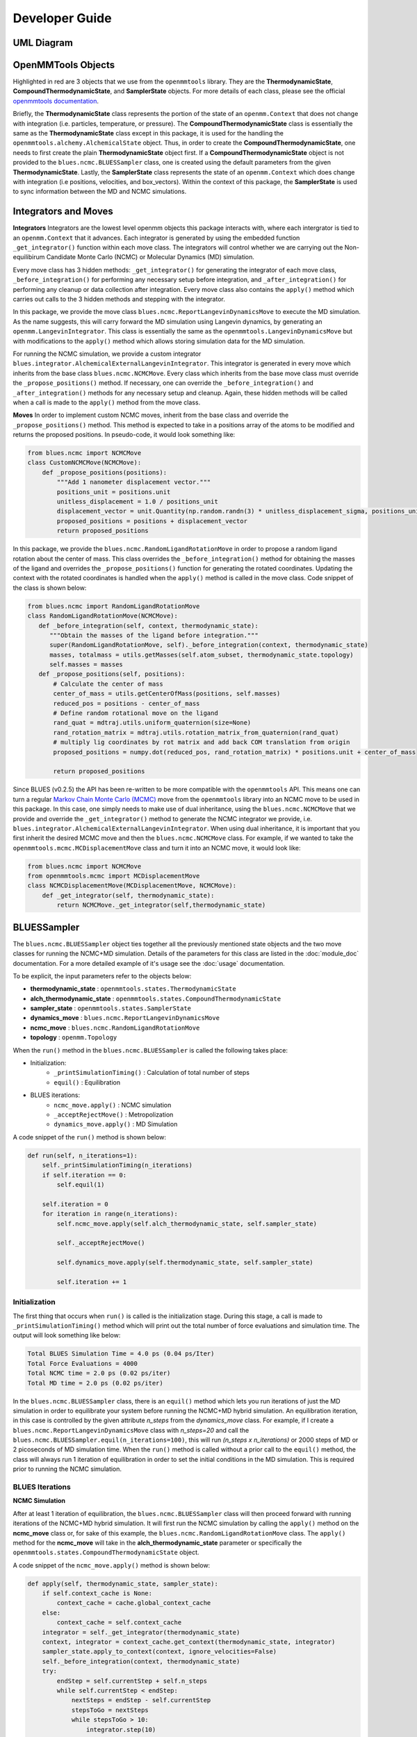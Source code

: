 Developer Guide
=======================
UML Diagram
-----------
.. image:: ../images/uml.png

OpenMMTools Objects
-------------------
Highlighted in red are 3 objects that we use from the ``openmmtools`` library. They are the **ThermodynamicState**, **CompoundThermodynamicState**, and **SamplerState** objects. For more details of each class, please see the official `openmmtools documentation <https://openmmtools.readthedocs.io/en/0.18.1/states.html#thermodynamic-and-sampler-states>`_.

Briefly, the **ThermodynamicState** class represents the portion of the state of an ``openmm.Context`` that does not change with integration (i.e. particles, temperature, or pressure). The **CompoundThermodynamicState** class is essentially the same as the **ThermodynamicState** class except in this package, it is used for the handling the ``openmmtools.alchemy.AlchemicalState`` object. Thus, in order to create the **CompoundThermodynamicState**, one needs to first create the plain **ThermodynamicState** object first. If a **CompoundThermodynamicState** object is not provided to the ``blues.ncmc.BLUESSampler`` class, one is created using the default parameters from the given **ThermodynamicState**. Lastly, the **SamplerState** class represents the state of an ``openmm.Context`` which does change with integration (i.e positions, velocities, and box_vectors). Within the context of this package, the **SamplerState** is used to sync information between the MD and NCMC simulations.

Integrators and Moves
---------------------
**Integrators**
Integrators are the lowest level openmm objects this package interacts with, where each intergrator is tied to an ``openmm.Context`` that it advances. Each integrator is generated by using the embedded function ``_get_integrator()`` function within each move class. The integrators will control whether we are carrying out the Non-equilibirum Candidate Monte Carlo (NCMC) or Molecular Dynamics (MD) simulation.

Every move class has 3 hidden methods: ``_get_integrator()`` for generating the integrator of each move class, ``_before_integration()`` for performing any necessary setup before integration, and ``_after_integration()`` for performing any cleanup or data collection after integration. Every move class also contains the ``apply()`` method which carries out calls to the 3 hidden methods and stepping with the integrator.

In this package, we provide the move class ``blues.ncmc.ReportLangevinDynamicsMove`` to execute the MD simulation. As the name suggests, this will carry forward the MD simulation using Langevin dynamics, by generating an ``openmm.LangevinIntegrator``. This class is essentially the same as the ``openmmtools.LangevinDynamicsMove`` but with modifications to the ``apply()`` method which allows storing simulation data for the MD simulation.

For running the NCMC simulation, we provide a custom integrator
``blues.integrator.AlchemicalExternalLangevinIntegrator``. This integrator is generated in every move which inherits from the base class ``blues.ncmc.NCMCMove``. Every class which inherits from the base move class must override the ``_propose_positions()`` method. If necessary, one can override the ``_before_integration()`` and ``_after_integration()`` methods for any necessary setup and cleanup. Again, these hidden methods will be called when a call is made to the ``apply()`` method from the move class.

**Moves**
In order to implement custom NCMC moves, inherit from the base class and override the ``_propose_positions()`` method. This method is expected to take in a positions array of the atoms to be modified and returns the proposed positions. In pseudo-code, it would look something like:

.. code-block:: python

   from blues.ncmc import NCMCMove
   class CustomNCMCMove(NCMCMove):
       def _propose_positions(positions):
           """Add 1 nanometer displacement vector."""
           positions_unit = positions.unit
           unitless_displacement = 1.0 / positions_unit
           displacement_vector = unit.Quantity(np.random.randn(3) * unitless_displacement_sigma, positions_unit)
           proposed_positions = positions + displacement_vector
           return proposed_positions

In this package, we provide the ``blues.ncmc.RandomLigandRotationMove`` in order to propose a random ligand rotation about the center of mass. This class overrides the ``_before_integration()`` method for obtaining the masses of the ligand and overrides the ``_propose_positions()`` function for generating the rotated coordinates. Updating the context with the rotated coordinates is handled when the ``apply()`` method is called in the move class. Code snippet of the class is shown below:

.. code-block:: python

   from blues.ncmc import RandomLigandRotationMove
   class RandomLigandRotationMove(NCMCMove):
      def _before_integration(self, context, thermodynamic_state):
         """Obtain the masses of the ligand before integration."""
         super(RandomLigandRotationMove, self)._before_integration(context, thermodynamic_state)
         masses, totalmass = utils.getMasses(self.atom_subset, thermodynamic_state.topology)
         self.masses = masses
      def _propose_positions(self, positions):
          # Calculate the center of mass
          center_of_mass = utils.getCenterOfMass(positions, self.masses)
          reduced_pos = positions - center_of_mass
          # Define random rotational move on the ligand
          rand_quat = mdtraj.utils.uniform_quaternion(size=None)
          rand_rotation_matrix = mdtraj.utils.rotation_matrix_from_quaternion(rand_quat)
          # multiply lig coordinates by rot matrix and add back COM translation from origin
          proposed_positions = numpy.dot(reduced_pos, rand_rotation_matrix) * positions.unit + center_of_mass

          return proposed_positions

Since BLUES (v0.2.5) the API has been re-written to be more compatible with the ``openmmtools`` API. This means one can turn a regular `Markov Chain Monte Carlo (MCMC) <https://openmmtools.readthedocs.io/en/0.18.1/mcmc.html#mcmc-move-types>`_ move from the ``openmmtools`` library into an NCMC move to be used in this package. In this case, one simply needs to make use of dual inheritance, using the ``blues.ncmc.NCMCMove`` that we provide and override the ``_get_integrator()`` method to generate the NCMC integrator we provide, i.e. ``blues.integrator.AlchemicalExternalLangevinIntegrator``. When using dual inheritance, it is important that you first inherit the desired MCMC move and then the ``blues.ncmc.NCMCMove`` class. For example, if we wanted to take the ``openmmtools.mcmc.MCDisplacementMove`` class and turn it into an NCMC move, it would look like:

.. code-block:: python

   from blues.ncmc import NCMCMove
   from openmmtools.mcmc import MCDisplacementMove
   class NCMCDisplacementMove(MCDisplacementMove, NCMCMove):
       def _get_integrator(self, thermodynamic_state):
           return NCMCMove._get_integrator(self,thermodynamic_state)

BLUESSampler
------------
The ``blues.ncmc.BLUESSampler`` object ties together all the previously mentioned state objects and the two move classes for running the NCMC+MD simulation. Details of the parameters for this class are listed in the :doc:`module_doc` documentation. For a more detailed example of it's usage see the :doc:`usage` documentation.

To be explicit, the input parameters refer to the objects below:

- **thermodynamic_state** : ``openmmtools.states.ThermodynamicState``
- **alch_thermodynamic_state** : ``openmmtools.states.CompoundThermodynamicState``
- **sampler_state** : ``openmmtools.states.SamplerState``
- **dynamics_move** : ``blues.ncmc.ReportLangevinDynamicsMove``
- **ncmc_move** : ``blues.ncmc.RandomLigandRotationMove``
- **topology** : ``openmm.Topology``

When the ``run()`` method in the ``blues.ncmc.BLUESSampler`` is called the following takes place:

- Initialization:
   - ``_printSimulationTiming()`` : Calculation of total number of steps
   - ``equil()`` : Equilibration
- BLUES iterations:
   - ``ncmc_move.apply()`` : NCMC simulation
   - ``_acceptRejectMove()`` : Metropolization
   - ``dynamics_move.apply()`` : MD Simulation

A code snippet of the ``run()`` method is shown below:

.. code-block:: python

   def run(self, n_iterations=1):
       self._printSimulationTiming(n_iterations)
       if self.iteration == 0:
           self.equil(1)

       self.iteration = 0
       for iteration in range(n_iterations):
           self.ncmc_move.apply(self.alch_thermodynamic_state, self.sampler_state)

           self._acceptRejectMove()

           self.dynamics_move.apply(self.thermodynamic_state, self.sampler_state)

           self.iteration += 1


Initialization
``````````````
The first thing that occurs when ``run()`` is called is the initialization stage. During this stage, a call is made to ``_printSimulationTiming()`` method which will print out the total number of force evaluations and simulation time. The output will look something like below:

.. code-block:: python

   Total BLUES Simulation Time = 4.0 ps (0.04 ps/Iter)
   Total Force Evaluations = 4000
   Total NCMC time = 2.0 ps (0.02 ps/iter)
   Total MD time = 2.0 ps (0.02 ps/iter)

In the ``blues.ncmc.BLUESSampler`` class, there is an ``equil()`` method which lets you run iterations of just the MD simulation in order to equilibrate your system before running the NCMC+MD hybrid simulation. An equilibration iteration, in this case is controlled by the given attribute *n_steps* from the *dynamics_move* class. For example, if I create a ``blues.ncmc.ReportLangevinDynamicsMove`` class with *n_steps=20* and call the ``blues.ncmc.BLUESSampler.equil(n_iterations=100)``, this will run *(n_steps x n_iterations)* or 2000 steps of MD or 2 picoseconds of MD simulation time. When the ``run()`` method is called without a prior call to the ``equil()`` method, the class will always run 1 iteration of equilibration in order to set the initial conditions in the MD simulation. This is required prior to running the NCMC simulation.

BLUES Iterations
````````````````
**NCMC Simulation**

After at least 1 iteration of equilibration, the ``blues.ncmc.BLUESSampler`` class will then proceed forward with running iterations of the NCMC+MD hybrid simulation. It will first run the NCMC simulation by calling the ``apply()`` method on the **ncmc_move** class or, for sake of this example, the ``blues.ncmc.RandomLigandRotationMove`` class. The ``apply()`` method for the **ncmc_move** will take in the **alch_thermodynamic_state** parameter or specifically the ``openmmtools.states.CompoundThermodynamicState`` object.

A code snippet of the ``ncmc_move.apply()`` method is shown below:

.. code-block:: python

   def apply(self, thermodynamic_state, sampler_state):
       if self.context_cache is None:
           context_cache = cache.global_context_cache
       else:
           context_cache = self.context_cache
       integrator = self._get_integrator(thermodynamic_state)
       context, integrator = context_cache.get_context(thermodynamic_state, integrator)
       sampler_state.apply_to_context(context, ignore_velocities=False)
       self._before_integration(context, thermodynamic_state)
       try:
           endStep = self.currentStep + self.n_steps
           while self.currentStep < endStep:
               nextSteps = endStep - self.currentStep
               stepsToGo = nextSteps
               while stepsToGo > 10:
                   integrator.step(10)
                   stepsToGo -= 10
               integrator.step(stepsToGo)
               self.currentStep += nextSteps

               alch_lambda = integrator.getGlobalVariableByName('lambda')
               if alch_lambda == 0.5:
                   sampler_state.update_from_context(context)
                   proposed_positions = self._propose_positions(sampler_state.positions[self.atom_subset])
                   sampler_state.positions[self.atom_subset] = proposed_positions
                   sampler_state.apply_to_context(context, ignore_velocities=True)
       except Exception as e:
           print(e)
       else:
           context_state = context.getState(
               getPositions=True,
               getVelocities=True,
               getEnergy=True,
               enforcePeriodicBox=thermodynamic_state.is_periodic)

           self._after_integration(context, thermodynamic_state)
           sampler_state.update_from_context(
               context_state, ignore_positions=False, ignore_velocities=False, ignore_collective_variables=True)
           sampler_state.update_from_context(
               context, ignore_positions=True, ignore_velocities=True, ignore_collective_variables=False)

When the ``apply()`` method on **ncmc_move** is called, it will first generate the ``blues.integrators.AlchemicalExternalLangevinIntegrator`` by calling the ``_get_integrator()`` method inherent to the move class. Then, it will create (or fetch from the **context_cache**) a corresponding ``openmm.Context`` given the **alch_thermodynamic_state**. Next, the **sampler_state** which contains the last state of the MD simulation is synced to the newly created context from the corresponding **alch_thermodynamic_state**. Particularly, the context will be updated with the *box_vectors*, *positions*, and *velocities* from the last state of the MD simulation.

Just prior to integration, a call is made to the ``_before_integration()`` method in order to store the initial *energies*, *positions* and the *masses* of the ligand to be rotated. Then, we actually step with the integrator where we perform the ligand rotation when *lambda* has reached the half-way point or *lambda=0.5*, continuing integration until we have completed the *n_steps*. After the integration steps have been completed, a call is made to the ``_after_integration()`` method to store the final *energies* and *positions*. Lastly, the **sampler_state** is updated from the final state of the context.


**Metropolization**

After advancing the NCMC simulation, a call is made to the ``_acceptRejectMove()`` method embedded in the ``blues.ncmc.BLUESSampler`` class for metropolization of the proposed move.

A code snippet of the ``_acceptRejectMove()`` is shown below:

.. code-block:: python

   def _acceptRejectMove(self):
       integrator = self.dynamics_move._get_integrator(self.thermodynamic_state)
       context, integrator = cache.global_context_cache.get_context(self.thermodynamic_state, integrator)
       self.sampler_state.apply_to_context(context, ignore_velocities=True)
       alch_energy = self.thermodynamic_state.reduced_potential(context)

       correction_factor = (self.ncmc_move.initial_energy - self.dynamics_move.final_energy + alch_energy -
                           self.ncmc_move.final_energy)
       logp_accept = self.ncmc_move.logp_accept
       randnum = numpy.log(numpy.random.random())

       logp_accept = logp_accept + correction_factor
       if (not numpy.isnan(logp_accept) and logp_accept > randnum):
           self.n_accepted += 1
       else:
           self.accept = False
           self.sampler_state.positions = self.ncmc_move.initial_positions

Here, is we compute a correction term for switching between the MD and NCMC integrators and factor this in with natural log of the acceptance probability (**logp_accept**). Then, a random number is generated in which: the move is accepted if the random number is less than the **logp_accept** or rejected if greater. When the move is rejected, we set the positions on the **sampler_state** to the initial positions from the NCMC simulation. If the move is accepted, nothing on the **sampler_state** is changed so that the following MD simulation will contain the final state of the NCMC simulation.

**MD Simulation**

After metropolization of the previously proposed move, a call is made to the ``apply()`` method on the given **dynamics_move** object. In this example, this would refer to the ``blues.ncmc.ReportLangevinDynamicsMove`` class to run the MD simulation.

A code snippet of the ``dynamics_move.apply()`` method is shown below:

.. code-block:: python

   def apply(self, thermodynamic_state, sampler_state):
       if self.context_cache is None:
           context_cache = cache.global_context_cache
       else:
           context_cache = self.context_cache

       integrator = self._get_integrator(thermodynamic_state)
       context, integrator = context_cache.get_context(thermodynamic_state, integrator)
       thermodynamic_state.apply_to_context(context)

       sampler_state.apply_to_context(context, ignore_velocities=self.reassign_velocities)
       if self.reassign_velocities:
           context.setVelocitiesToTemperature(thermodynamic_state.temperature)

       self._before_integration(context, thermodynamic_state)
       try:
           endStep = self.currentStep + self.n_steps
           while self.currentStep < endStep:
               nextSteps = endStep - self.currentStep
               stepsToGo = nextSteps
               while stepsToGo > 10:
                   integrator.step(10)
                   stepsToGo -= 10
               integrator.step(stepsToGo)
               self.currentStep += nextSteps

       except Exception as e:
           print(e)

       else:
           context_state = context.getState(
               getPositions=True,
               getVelocities=True,
               getEnergy=True,
               enforcePeriodicBox=thermodynamic_state.is_periodic)
           self._after_integration(context, thermodynamic_state)
           sampler_state.update_from_context(
               context_state, ignore_positions=False, ignore_velocities=False, ignore_collective_variables=True)
           sampler_state.update_from_context(
               context, ignore_positions=True, ignore_velocities=True, ignore_collective_variables=False)

When the ``apply()`` method is called, a very similar procedure to the NCMC simulation occurs. The first thing that happens is to generate the integrator through a call to ``_get_integrator()``, where in this given class, it will generate an ``openmm.LangevinIntegrator`` given the **thermodynamic_state** parameter. Then, it will create (or fetch from the **context_cache**) a corresponding ``openmm.Context`` given the **thermodynamic_state**. Next, the **sampler_state**, which contains the last state of the NCMC simulation if the previous move was accepted or the initial state of the NCMC simulation if the move was rejected, is used to update *box_vectors* and *positions* in the newly created ``openmm.Context``. In this case, we reassign the *velocities* in the MD simulation in order to preserve detailed balance.

Following, a call is made to ``_before_integration()`` to store the intial *positions* and *energies* and then we carry forward with the integration for *n_steps*. After the integration steps have been completed, a call is made to the ``_after_integration()`` method to store the final *energies* and *positions*. Lastly, the **sampler_state** object is updated from the final state of the MD simulation context.

This completes 1 iteration of the BLUES cycle. Here, the **sampler_state** is then used to sync the final state of the MD simulation (i.e. *box_vectors*, *positions*, and *velocities*) from the previous iteration to the NCMC simulation of the next iteration. Then, we repeat the cycle of **NCMC -> Metropolization -> MD** for the given number of iterations.
